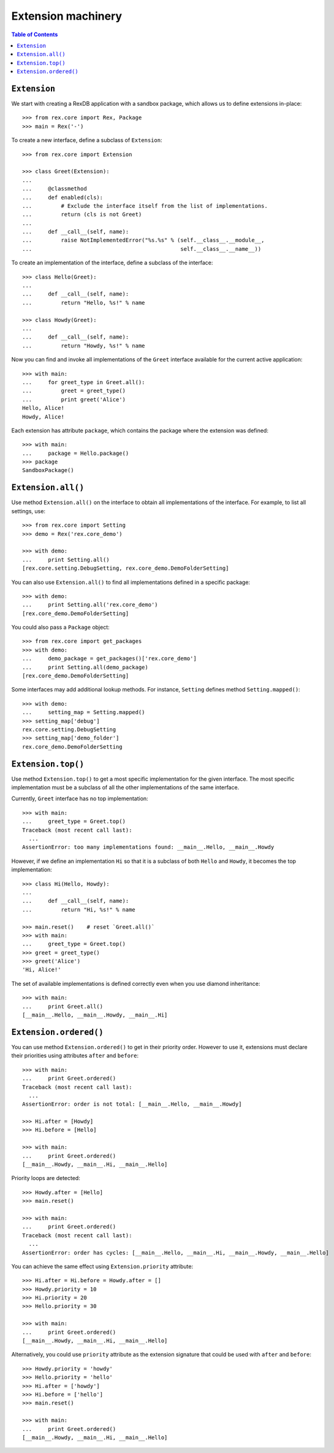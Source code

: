 ***********************
  Extension machinery
***********************

.. contents:: Table of Contents


``Extension``
=============

We start with creating a RexDB application with a sandbox package, which allows
us to define extensions in-place::

    >>> from rex.core import Rex, Package
    >>> main = Rex('-')

To create a new interface, define a subclass of ``Extension``::

    >>> from rex.core import Extension

    >>> class Greet(Extension):
    ...
    ...     @classmethod
    ...     def enabled(cls):
    ...         # Exclude the interface itself from the list of implementations.
    ...         return (cls is not Greet)
    ...
    ...     def __call__(self, name):
    ...         raise NotImplementedError("%s.%s" % (self.__class__.__module__,
    ...                                              self.__class__.__name__))

To create an implementation of the interface, define a subclass of the
interface::

    >>> class Hello(Greet):
    ...
    ...     def __call__(self, name):
    ...         return "Hello, %s!" % name

    >>> class Howdy(Greet):
    ...
    ...     def __call__(self, name):
    ...         return "Howdy, %s!" % name

Now you can find and invoke all implementations of the ``Greet`` interface
available for the current active application::

    >>> with main:
    ...     for greet_type in Greet.all():
    ...         greet = greet_type()
    ...         print greet('Alice')
    Hello, Alice!
    Howdy, Alice!

Each extension has attribute ``package``, which contains the package where
the extension was defined::

    >>> with main:
    ...     package = Hello.package()
    >>> package
    SandboxPackage()


``Extension.all()``
===================

Use method ``Extension.all()`` on the interface to obtain all implementations
of the interface.  For example, to list all settings, use::

    >>> from rex.core import Setting
    >>> demo = Rex('rex.core_demo')

    >>> with demo:
    ...     print Setting.all()
    [rex.core.setting.DebugSetting, rex.core_demo.DemoFolderSetting]

You can also use ``Extension.all()`` to find all implementations defined
in a specific package::

    >>> with demo:
    ...     print Setting.all('rex.core_demo')
    [rex.core_demo.DemoFolderSetting]

You could also pass a ``Package`` object::

    >>> from rex.core import get_packages
    >>> with demo:
    ...     demo_package = get_packages()['rex.core_demo']
    ...     print Setting.all(demo_package)
    [rex.core_demo.DemoFolderSetting]

Some interfaces may add additional lookup methods.  For instance, ``Setting``
defines method ``Setting.mapped()``::

    >>> with demo:
    ...     setting_map = Setting.mapped()
    >>> setting_map['debug']
    rex.core.setting.DebugSetting
    >>> setting_map['demo_folder']
    rex.core_demo.DemoFolderSetting


``Extension.top()``
===================

Use method ``Extension.top()`` to get a most specific implementation for
the given interface.  The most specific implementation must be a subclass
of all the other implementations of the same interface.

Currently, ``Greet`` interface has no top implementation::

    >>> with main:
    ...     greet_type = Greet.top()
    Traceback (most recent call last):
      ...
    AssertionError: too many implementations found: __main__.Hello, __main__.Howdy

However, if we define an implementation ``Hi`` so that it is a subclass of
both ``Hello`` and ``Howdy``, it becomes the top implementation::

    >>> class Hi(Hello, Howdy):
    ...
    ...     def __call__(self, name):
    ...         return "Hi, %s!" % name

    >>> main.reset()    # reset `Greet.all()`
    >>> with main:
    ...     greet_type = Greet.top()
    >>> greet = greet_type()
    >>> greet('Alice')
    'Hi, Alice!'

The set of available implementations is defined correctly even when you use
diamond inheritance::

    >>> with main:
    ...     print Greet.all()
    [__main__.Hello, __main__.Howdy, __main__.Hi]


``Extension.ordered()``
=======================

You can use method ``Extension.ordered()`` to get in their priority order.
However to use it, extensions must declare their priorities using attributes
``after`` and ``before``::

    >>> with main:
    ...     print Greet.ordered()
    Traceback (most recent call last):
      ...
    AssertionError: order is not total: [__main__.Hello, __main__.Howdy]

    >>> Hi.after = [Howdy]
    >>> Hi.before = [Hello]

    >>> with main:
    ...     print Greet.ordered()
    [__main__.Howdy, __main__.Hi, __main__.Hello]

Priority loops are detected::

    >>> Howdy.after = [Hello]
    >>> main.reset()

    >>> with main:
    ...     print Greet.ordered()
    Traceback (most recent call last):
      ...
    AssertionError: order has cycles: [__main__.Hello, __main__.Hi, __main__.Howdy, __main__.Hello]

You can achieve the same effect using ``Extension.priority`` attribute::

    >>> Hi.after = Hi.before = Howdy.after = []
    >>> Howdy.priority = 10
    >>> Hi.priority = 20
    >>> Hello.priority = 30

    >>> with main:
    ...     print Greet.ordered()
    [__main__.Howdy, __main__.Hi, __main__.Hello]

Alternatively, you could use ``priority`` attribute as the extension
signature that could be used with ``after`` and ``before``::

    >>> Howdy.priority = 'howdy'
    >>> Hello.priority = 'hello'
    >>> Hi.after = ['howdy']
    >>> Hi.before = ['hello']
    >>> main.reset()

    >>> with main:
    ...     print Greet.ordered()
    [__main__.Howdy, __main__.Hi, __main__.Hello]


